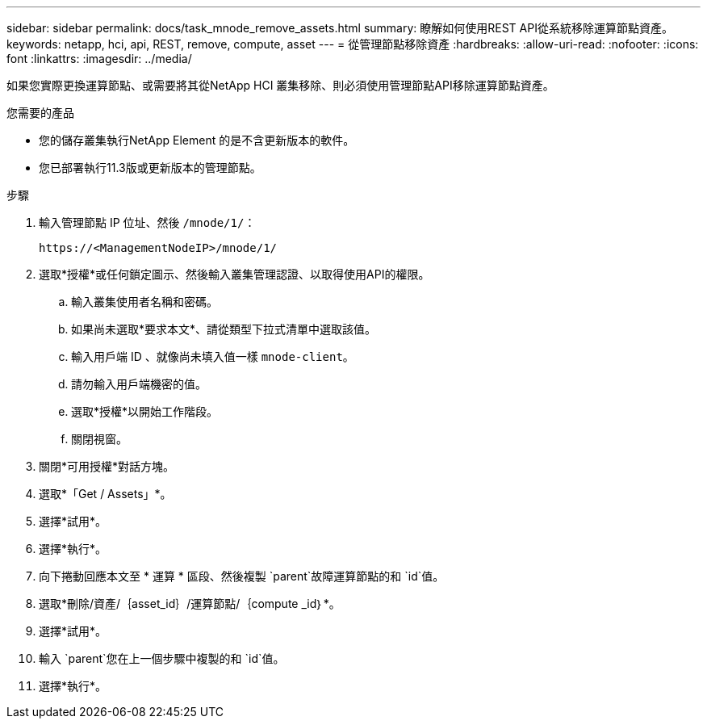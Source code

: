---
sidebar: sidebar 
permalink: docs/task_mnode_remove_assets.html 
summary: 瞭解如何使用REST API從系統移除運算節點資產。 
keywords: netapp, hci, api, REST, remove, compute, asset 
---
= 從管理節點移除資產
:hardbreaks:
:allow-uri-read: 
:nofooter: 
:icons: font
:linkattrs: 
:imagesdir: ../media/


[role="lead"]
如果您實際更換運算節點、或需要將其從NetApp HCI 叢集移除、則必須使用管理節點API移除運算節點資產。

.您需要的產品
* 您的儲存叢集執行NetApp Element 的是不含更新版本的軟件。
* 您已部署執行11.3版或更新版本的管理節點。


.步驟
. 輸入管理節點 IP 位址、然後 `/mnode/1/`：
+
[listing]
----
https://<ManagementNodeIP>/mnode/1/
----
. 選取*授權*或任何鎖定圖示、然後輸入叢集管理認證、以取得使用API的權限。
+
.. 輸入叢集使用者名稱和密碼。
.. 如果尚未選取*要求本文*、請從類型下拉式清單中選取該值。
.. 輸入用戶端 ID 、就像尚未填入值一樣 `mnode-client`。
.. 請勿輸入用戶端機密的值。
.. 選取*授權*以開始工作階段。
.. 關閉視窗。


. 關閉*可用授權*對話方塊。
. 選取*「Get / Assets」*。
. 選擇*試用*。
. 選擇*執行*。
. 向下捲動回應本文至 * 運算 * 區段、然後複製 `parent`故障運算節點的和 `id`值。
. 選取*刪除/資產/｛asset_id｝/運算節點/｛compute _id｝*。
. 選擇*試用*。
. 輸入 `parent`您在上一個步驟中複製的和 `id`值。
. 選擇*執行*。


